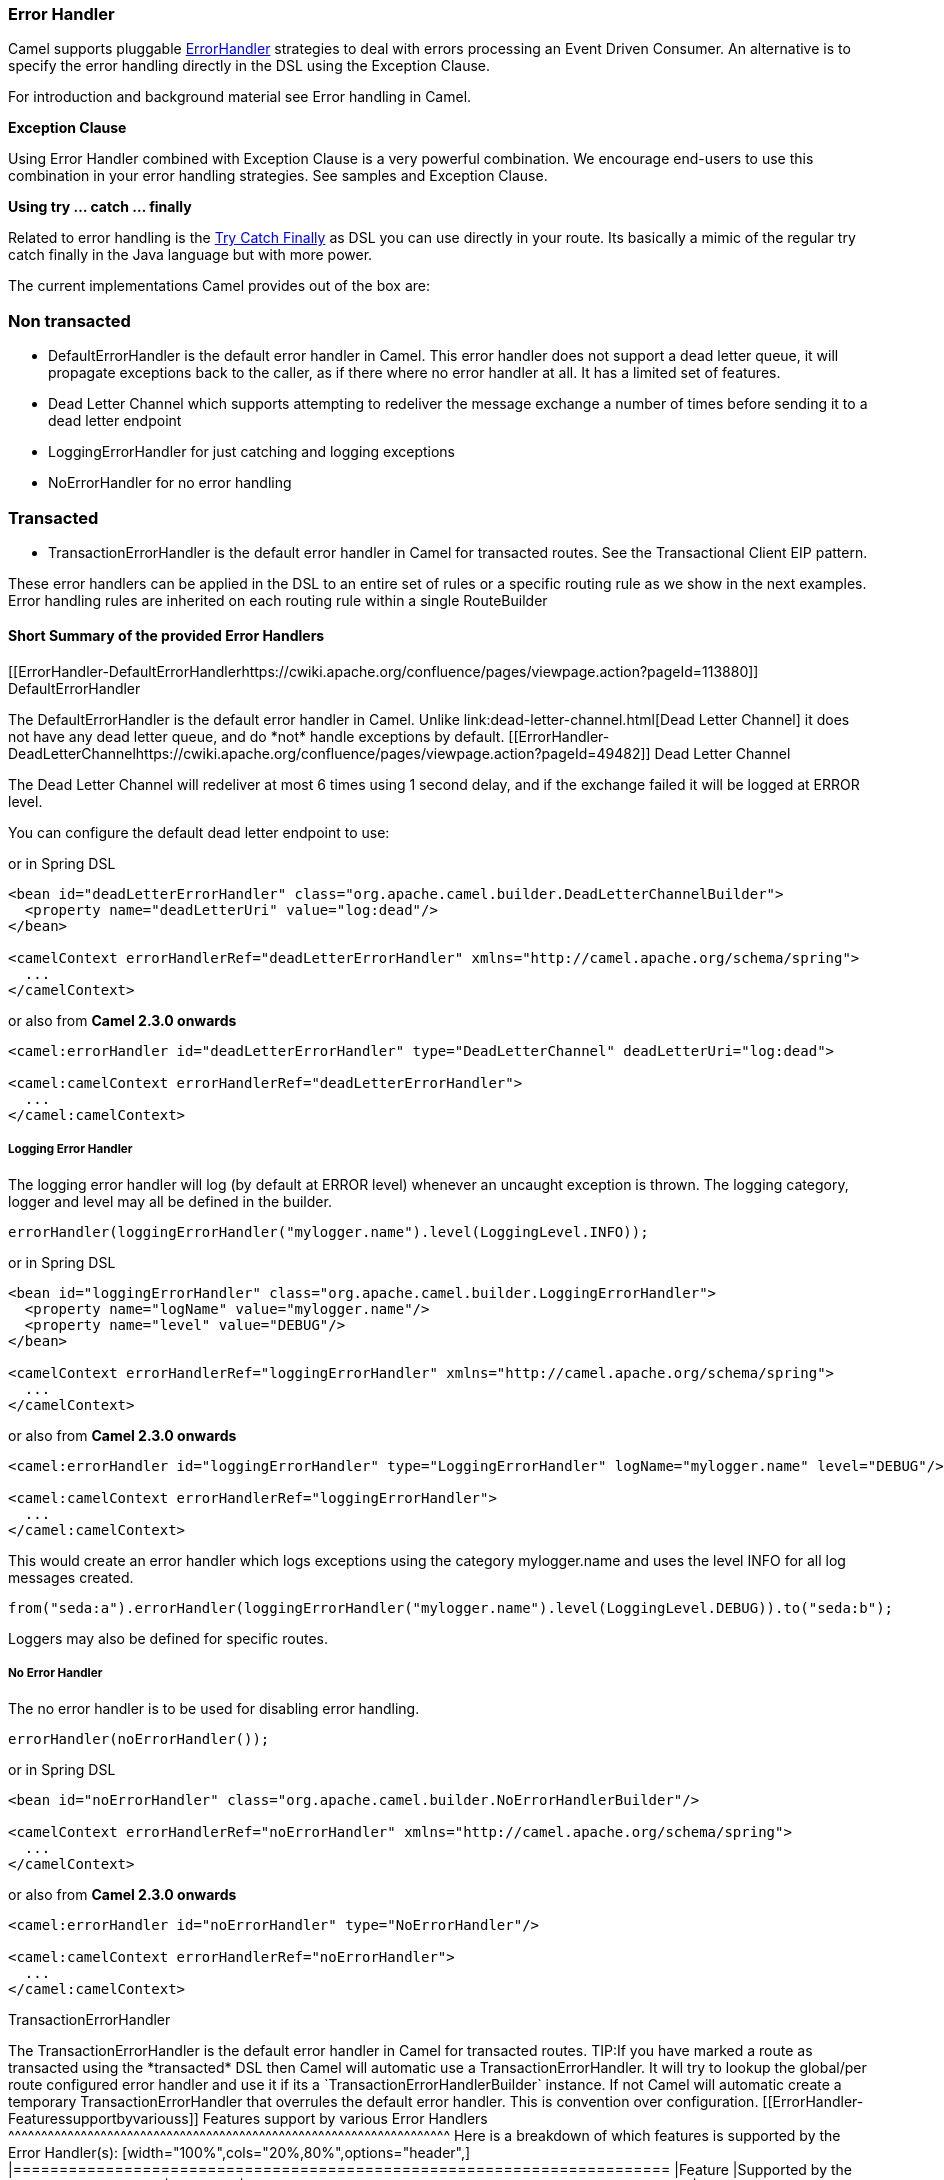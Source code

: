 [[ErrorHandler-ErrorHandler]]
Error Handler
~~~~~~~~~~~~~

Camel supports pluggable
http://camel.apache.org/maven/current/camel-core/apidocs/org/apache/camel/processor/ErrorHandler.html[ErrorHandler]
strategies to deal with errors processing an
Event Driven Consumer. An alternative
is to specify the error handling directly in the DSL
using the Exception Clause.

For introduction and background material see
Error handling in Camel.

*Exception Clause*

Using Error Handler combined with
Exception Clause is a very powerful
combination. We encourage end-users to use this combination in your
error handling strategies. See samples and
Exception Clause.

*Using try ... catch ... finally*

Related to error handling is the link:try-catch-finally.html[Try Catch
Finally] as DSL you can use directly in your route. Its basically a
mimic of the regular try catch finally in the Java language but with
more power.

The current implementations Camel provides out of the box are:

[[ErrorHandler-Nontransacted]]
Non transacted
~~~~~~~~~~~~~~

* DefaultErrorHandler is the default
error handler in Camel. This error handler does not support a dead
letter queue, it will propagate exceptions back to the caller, as if
there where no error handler at all. It has a limited set of features.
* Dead Letter Channel which supports
attempting to redeliver the message exchange a number of times before
sending it to a dead letter endpoint
* LoggingErrorHandler for just catching and logging exceptions
* NoErrorHandler for no error handling

[[ErrorHandler-Transacted]]
Transacted
~~~~~~~~~~

* TransactionErrorHandler is the
default error handler in Camel for transacted routes. See the
Transactional Client EIP pattern.

These error handlers can be applied in the DSL to an
entire set of rules or a specific routing rule as we show in the next
examples. Error handling rules are inherited on each routing rule within
a single RouteBuilder

[[ErrorHandler-ShortSummaryoftheprovidedErrorHandlers]]
Short Summary of the provided Error Handlers
^^^^^^^^^^^^^^^^^^^^^^^^^^^^^^^^^^^^^^^^^^^^

[[ErrorHandler-DefaultErrorHandlerhttps://cwiki.apache.org/confluence/pages/viewpage.action?pageId=113880]]
DefaultErrorHandler
++++++++++++++++++++++++++++++++++++++++++++++++++

The DefaultErrorHandler is the default
error handler in Camel. Unlike link:dead-letter-channel.html[Dead Letter
Channel] it does not have any dead letter queue, and do *not* handle
exceptions by default.

[[ErrorHandler-DeadLetterChannelhttps://cwiki.apache.org/confluence/pages/viewpage.action?pageId=49482]]
Dead Letter Channel
++++++++++++++++++++++++++++++++++++++++++++++++++

The Dead Letter Channel will redeliver at
most 6 times using 1 second delay, and if the exchange failed it will be
logged at ERROR level.

You can configure the default dead letter endpoint to use:

or in Spring DSL

[source,xml]
-----------------------------------------------------------------------------------------------------
<bean id="deadLetterErrorHandler" class="org.apache.camel.builder.DeadLetterChannelBuilder">
  <property name="deadLetterUri" value="log:dead"/>
</bean>

<camelContext errorHandlerRef="deadLetterErrorHandler" xmlns="http://camel.apache.org/schema/spring">
  ...
</camelContext>
-----------------------------------------------------------------------------------------------------

or also from *Camel 2.3.0 onwards*

[source,xml]
--------------------------------------------------------------------------------------------------
<camel:errorHandler id="deadLetterErrorHandler" type="DeadLetterChannel" deadLetterUri="log:dead">

<camel:camelContext errorHandlerRef="deadLetterErrorHandler">
  ...
</camel:camelContext>
--------------------------------------------------------------------------------------------------

[[ErrorHandler-LoggingErrorHandler]]
Logging Error Handler
+++++++++++++++++++++

The logging error handler will log (by default at ERROR level) whenever
an uncaught exception is thrown. The logging category, logger and level
may all be defined in the builder.

[source,java]
----------------------------------------------------------------------------
errorHandler(loggingErrorHandler("mylogger.name").level(LoggingLevel.INFO));
----------------------------------------------------------------------------

or in Spring DSL

[source,xml]
--------------------------------------------------------------------------------------------------
<bean id="loggingErrorHandler" class="org.apache.camel.builder.LoggingErrorHandler">
  <property name="logName" value="mylogger.name"/>
  <property name="level" value="DEBUG"/>
</bean>

<camelContext errorHandlerRef="loggingErrorHandler" xmlns="http://camel.apache.org/schema/spring">
  ...
</camelContext>
--------------------------------------------------------------------------------------------------

or also from *Camel 2.3.0 onwards*

[source,xml]
---------------------------------------------------------------------------------------------------------------
<camel:errorHandler id="loggingErrorHandler" type="LoggingErrorHandler" logName="mylogger.name" level="DEBUG"/>

<camel:camelContext errorHandlerRef="loggingErrorHandler">
  ...
</camel:camelContext>
---------------------------------------------------------------------------------------------------------------

This would create an error handler which logs exceptions using the
category mylogger.name and uses the level INFO for all log messages
created.

[source,java]
---------------------------------------------------------------------------------------------------------
from("seda:a").errorHandler(loggingErrorHandler("mylogger.name").level(LoggingLevel.DEBUG)).to("seda:b");
---------------------------------------------------------------------------------------------------------

Loggers may also be defined for specific routes.

[[ErrorHandler-NoErrorHandler]]
No Error Handler
++++++++++++++++

The no error handler is to be used for disabling error handling.

[source,java]
-------------------------------
errorHandler(noErrorHandler());
-------------------------------

or in Spring DSL

[source,xml]
---------------------------------------------------------------------------------------------
<bean id="noErrorHandler" class="org.apache.camel.builder.NoErrorHandlerBuilder"/>

<camelContext errorHandlerRef="noErrorHandler" xmlns="http://camel.apache.org/schema/spring">
  ...
</camelContext>
---------------------------------------------------------------------------------------------

or also from *Camel 2.3.0 onwards*

[source,xml]
---------------------------------------------------------------
<camel:errorHandler id="noErrorHandler" type="NoErrorHandler"/>

<camel:camelContext errorHandlerRef="noErrorHandler">
  ...
</camel:camelContext>
---------------------------------------------------------------

[[ErrorHandler]]
TransactionErrorHandler
++++++++++++++++++++++++++++++++++++++++++++++++++++++++++

The TransactionErrorHandler is the
default error handler in Camel for transacted routes.

TIP:If you have marked a route as transacted using the *transacted* DSL then
Camel will automatic use a
TransactionErrorHandler. It will try
to lookup the global/per route configured error handler and use it if
its a `TransactionErrorHandlerBuilder` instance. If not Camel will
automatic create a temporary
TransactionErrorHandler that
overrules the default error handler. This is convention over
configuration.

[[ErrorHandler-Featuressupportbyvariouss]]
Features support by various Error Handlers
^^^^^^^^^^^^^^^^^^^^^^^^^^^^^^^^^^^^^^^^^^^^^^^^^^^^^^^^^^^^^^^^^^^

Here is a breakdown of which features is supported by the
Error Handler(s):

[width="100%",cols="20%,80%",options="header",]
|=======================================================================
|Feature |Supported by the following Error Handler

|all scopes |DefaultErrorHandler,
TransactionErrorHandler,
Dead Letter Channel

|onException |DefaultErrorHandler,
TransactionErrorHandler,
Dead Letter Channel

|onWhen |DefaultErrorHandler,
TransactionErrorHandler,
Dead Letter Channel

|continued |DefaultErrorHandler,
TransactionErrorHandler,
Dead Letter Channel

|handled |DefaultErrorHandler,
TransactionErrorHandler,
Dead Letter Channel

|Custom ExceptionPolicy |DefaultErrorHandler,
TransactionErrorHandler,
Dead Letter Channel

|useOriginalBody |DefaultErrorHandler,
TransactionErrorHandler,
Dead Letter Channel

|retryWhile |DefaultErrorHandler,
TransactionErrorHandler,
Dead Letter Channel

|onRedelivery |DefaultErrorHandler,
TransactionErrorHandler,
Dead Letter Channel

|RedeliveryPolicy |DefaultErrorHandler,
TransactionErrorHandler,
Dead Letter Channel

|asyncDelayedRedelivery |DefaultErrorHandler,
TransactionErrorHandler,
Dead Letter Channel

|redeliverWhileStopping |DefaultErrorHandler,
TransactionErrorHandler,
Dead Letter Channel

|dead letter queue |Dead Letter Channel

|onPrepareFailure |DefaultErrorHandler,
Dead Letter Channel

|=======================================================================

See Exception Clause documentation for
documentation of some of the features above.

[[ErrorHandler-Scopes]]
Scopes
^^^^^^

The error handler is scoped as either

* global
* per route

The following example shows how you can register a global error handler
(in this case using the logging handler)

[source,java]
---------------------------------------------------------------
RouteBuilder builder = new RouteBuilder() {
    public void configure() {
        // use logging error handler
        errorHandler(loggingErrorHandler("com.mycompany.foo"));

        // here is our regular route
        from("seda:a").to("seda:b");
    }
};
---------------------------------------------------------------

The following example shows how you can register a route specific error
handler; the customized logging handler is only registered for the route
from Endpoint *seda:a*

[source,java]
---------------------------------------------------------------
RouteBuilder builder = new RouteBuilder() {
    public void configure() {
        // this route is using a nested logging error handler
        from("seda:a")
            // here we configure the logging error handler
            .errorHandler(loggingErrorHandler("com.mycompany.foo"))
            // and we continue with the routing here
            .to("seda:b");

        // this route will use the default error handler (DeadLetterChannel)
        from("seda:b").to("seda:c");
    }
};
---------------------------------------------------------------

[[ErrorHandler-Springbasedconfiguration]]
Spring based configuration
^^^^^^^^^^^^^^^^^^^^^^^^^^

*Java DSL vs. Spring DSL*
The error handler is configured a bit differently in Java DSL and Spring
DSL. Spring DSL relies more on standard Spring bean configuration
whereas Java DSL uses fluent builders.


The error handler can be configured as a spring bean and scoped in:

* global (the camelContext tag)
* per route (the route tag)
* or per policy (the policy/transacted tag)

The error handler is configured with the `errorHandlerRef` attribute.

TIP:*Error Handler Hierarchy*
The error handlers is inherited, so if you only have set a global error
handler then its use everywhere. But you can override this in a route
and use another error handler.

[[ErrorHandler-Springbasedconfigurationsample]]
Spring based configuration sample
+++++++++++++++++++++++++++++++++

In this sample we configure a link:dead-letter-channel.html[Dead Letter
Channel] on the route that should redeliver at most 3 times and use a
little delay before retrying. First we configure the reference to *myDeadLetterErrorHandler* using
the `errorHandlerRef` attribute on the `route` tag.

Then we configure *myDeadLetterErrorHandler* that is our
Dead Letter Channel. This configuration
is standard Spring using the bean element. +
 And finally we have another spring bean for the redelivery policy where
we can configure the options for how many times to redeliver, delays
etc.

From Camel 2.3.0, camel provides a customer bean configuration for the
Error Handler, you can find the examples here.

[[ErrorHandler-Usingthetransactionalerrorhandler]]
Using the transactional error handler
^^^^^^^^^^^^^^^^^^^^^^^^^^^^^^^^^^^^^

The transactional error handler is based on spring transaction. This
requires the usage of the camel-spring component. +
 See Transactional Client that has many
samples for how to use and transactional behavior and configuration with
this error handler.

[[ErrorHandler-Seealso]]
See also
^^^^^^^^

* Error handling in Camel for
introduction and background material on error handling in Camel
* Dead Letter Channel for the dead letter
error handler
* DefaultErrorHandler for the default
error handler in Camel
* TransactionErrorHandler for the
default error handler for transacted routes
* Transactional Client for transactional
behavior
* Exception Clause as it supports *handling*
thrown exceptions
* Try Catch Finally for try ... catch ...
finally as DSL you can use in the routing
